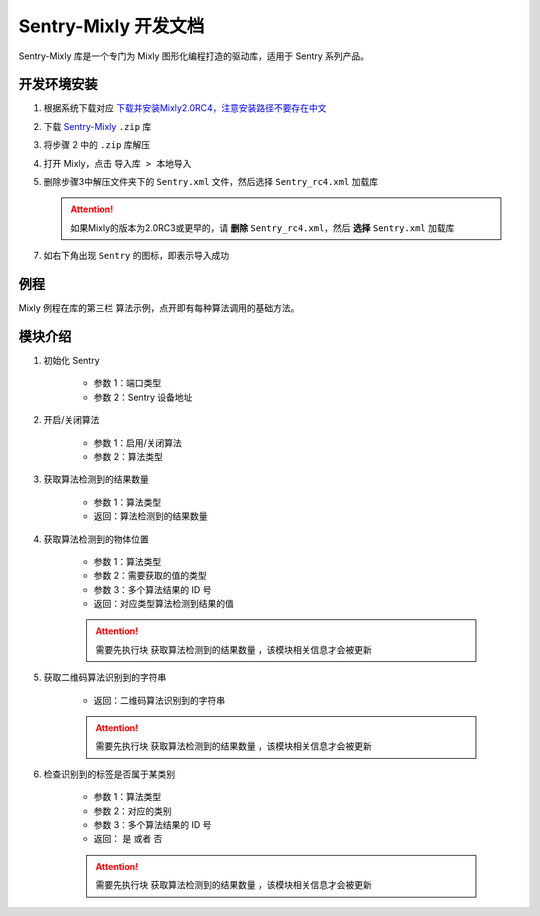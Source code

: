 .. _chapter_mixly_index:

Sentry-Mixly 开发文档
=====================

Sentry-Mixly 库是一个专门为 Mixly 图形化编程打造的驱动库，适用于 Sentry 系列产品。

开发环境安装
------------

1. 根据系统下载对应 `下载并安装Mixly2.0RC4，注意安装路径不要存在中文 <https://pan.baidu.com/s/1Ur39pkhnL8yznRqGbX2tkA?pwd=1022>`_
2. 下载 `Sentry-Mixly <https://github.com/AITosee/Sentry-Mixly/releases/latest>`_ ``.zip`` 库
3. 将步骤 2 中的 ``.zip`` 库解压
4. 打开 Mixly，点击 ``导入库 > 本地导入``
5. 删除步骤3中解压文件夹下的 ``Sentry.xml`` 文件，然后选择 ``Sentry_rc4.xml`` 加载库

   .. attention::

       如果Mixly的版本为2.0RC3或更早的，请 **删除** ``Sentry_rc4.xml``，然后 **选择** ``Sentry.xml`` 加载库

7. 如右下角出现 ``Sentry`` 的图标，即表示导入成功

例程
----

Mixly 例程在库的第三栏 ``算法示例``，点开即有每种算法调用的基础方法。

.. image:: images/mixly_sentry_examples.png

模块介绍
--------

1. 初始化 Sentry

    .. image:: images/mixly_sentry_init.png

    - 参数 1：端口类型
    - 参数 2：Sentry 设备地址

2. 开启/关闭算法

    .. image:: images/mixly_sentry_vision_begin.png

    - 参数 1：启用/关闭算法
    - 参数 2：算法类型

3. 获取算法检测到的结果数量

    .. image:: images/mixy_sentry_get_status.png

    - 参数 1：算法类型
    - 返回：算法检测到的结果数量

4. 获取算法检测到的物体位置

    .. image:: images/mixly_sentry_get_value.png
    .. image:: images/mixly_sentry_color_get_value.png
    .. image:: images/mixly_sentry_qrcode_get_value.png.png

    - 参数 1：算法类型
    - 参数 2：需要获取的值的类型
    - 参数 3：多个算法结果的 ID 号
    - 返回：对应类型算法检测到结果的值

    .. attention::

        需要先执行块 ``获取算法检测到的结果数量`` ，该模块相关信息才会被更新

5. 获取二维码算法识别到的字符串

    .. image:: images/mixly_sentry_get_qrcode_string.png

    - 返回：二维码算法识别到的字符串

    .. attention::

        需要先执行块 ``获取算法检测到的结果数量`` ，该模块相关信息才会被更新

6. 检查识别到的标签是否属于某类别

    .. image:: images/mixly_sentry_check_label.png

    - 参数 1：算法类型
    - 参数 2：对应的类别
    - 参数 3：多个算法结果的 ID 号
    - 返回： ``是`` 或者 ``否``

    .. attention::

        需要先执行块 ``获取算法检测到的结果数量`` ，该模块相关信息才会被更新
